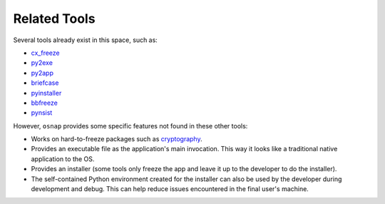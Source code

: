 
Related Tools
=============

Several tools already exist in this space, such as:

- `cx_freeze <http://cx-freeze.sourceforge.net/>`_
- `py2exe <http://www.py2exe.org/>`_
- `py2app <https://pythonhosted.org/py2app/>`_
- `briefcase <http://pybee.org/project/projects/tools/briefcase/>`_
- `pyinstaller <http://www.pyinstaller.org/>`_
- `bbfreeze <https://pypi.python.org/pypi/bbfreeze>`_
- `pynsist <https://github.com/takluyver/pynsist>`_

However, ``osnap`` provides some specific features not found in these other tools:

- Works on hard-to-freeze packages such as `cryptography <https://cryptography.io>`_.
- Provides an executable file as the application's main invocation.  This way it looks like a traditional native
  application to the OS.
- Provides an installer (some tools only freeze the app and leave it up to the developer to do the installer).
- The self-contained Python environment created for the installer can also be used by the developer during development
  and debug. This can help reduce issues encountered in the final user's machine.
